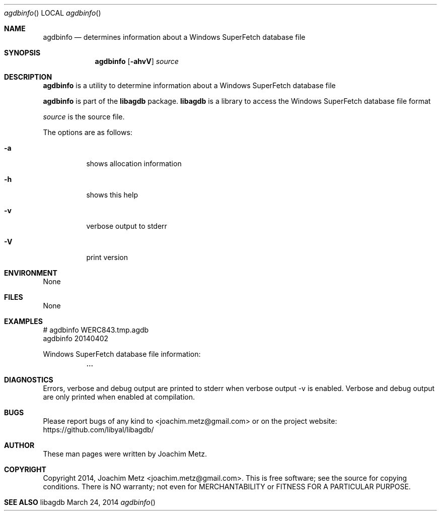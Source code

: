 .Dd March 24, 2014
.Dt agdbinfo
.Os libagdb
.Sh NAME
.Nm agdbinfo
.Nd determines information about a Windows SuperFetch database file
.Sh SYNOPSIS
.Nm agdbinfo
.Op Fl ahvV
.Va Ar source
.Sh DESCRIPTION
.Nm agdbinfo
is a utility to determine information about a Windows SuperFetch database file
.Pp
.Nm agdbinfo
is part of the
.Nm libagdb
package.
.Nm libagdb
is a library to access the Windows SuperFetch database file format
.Pp
.Ar source
is the source file.
.Pp
The options are as follows:
.Bl -tag -width Ds
.It Fl a
shows allocation information
.It Fl h
shows this help
.It Fl v
verbose output to stderr
.It Fl V
print version
.El
.Sh ENVIRONMENT
None
.Sh FILES
None
.Sh EXAMPLES
.Bd -literal
# agdbinfo WERC843.tmp.agdb
agdbinfo 20140402

Windows SuperFetch database file information:
	...

.Ed
.Sh DIAGNOSTICS
Errors, verbose and debug output are printed to stderr when verbose output \-v is enabled.
Verbose and debug output are only printed when enabled at compilation.
.Sh BUGS
Please report bugs of any kind to <joachim.metz@gmail.com> or on the project website:
https://github.com/libyal/libagdb/
.Sh AUTHOR
These man pages were written by Joachim Metz.
.Sh COPYRIGHT
Copyright 2014, Joachim Metz <joachim.metz@gmail.com>.
This is free software; see the source for copying conditions. There is NO warranty; not even for MERCHANTABILITY or FITNESS FOR A PARTICULAR PURPOSE.
.Sh SEE ALSO
